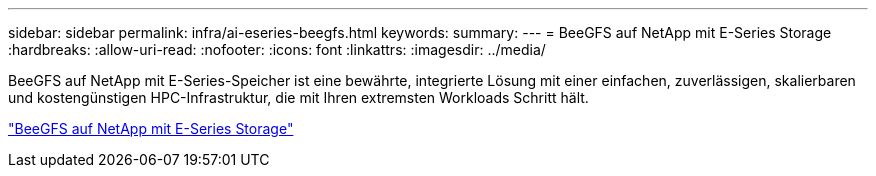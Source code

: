 ---
sidebar: sidebar 
permalink: infra/ai-eseries-beegfs.html 
keywords:  
summary:  
---
= BeeGFS auf NetApp mit E-Series Storage
:hardbreaks:
:allow-uri-read: 
:nofooter: 
:icons: font
:linkattrs: 
:imagesdir: ../media/


[role="lead"]
BeeGFS auf NetApp mit E-Series-Speicher ist eine bewährte, integrierte Lösung mit einer einfachen, zuverlässigen, skalierbaren und kostengünstigen HPC-Infrastruktur, die mit Ihren extremsten Workloads Schritt hält.

link:https://docs.netapp.com/us-en/beegfs/index.html["BeeGFS auf NetApp mit E-Series Storage"^]
